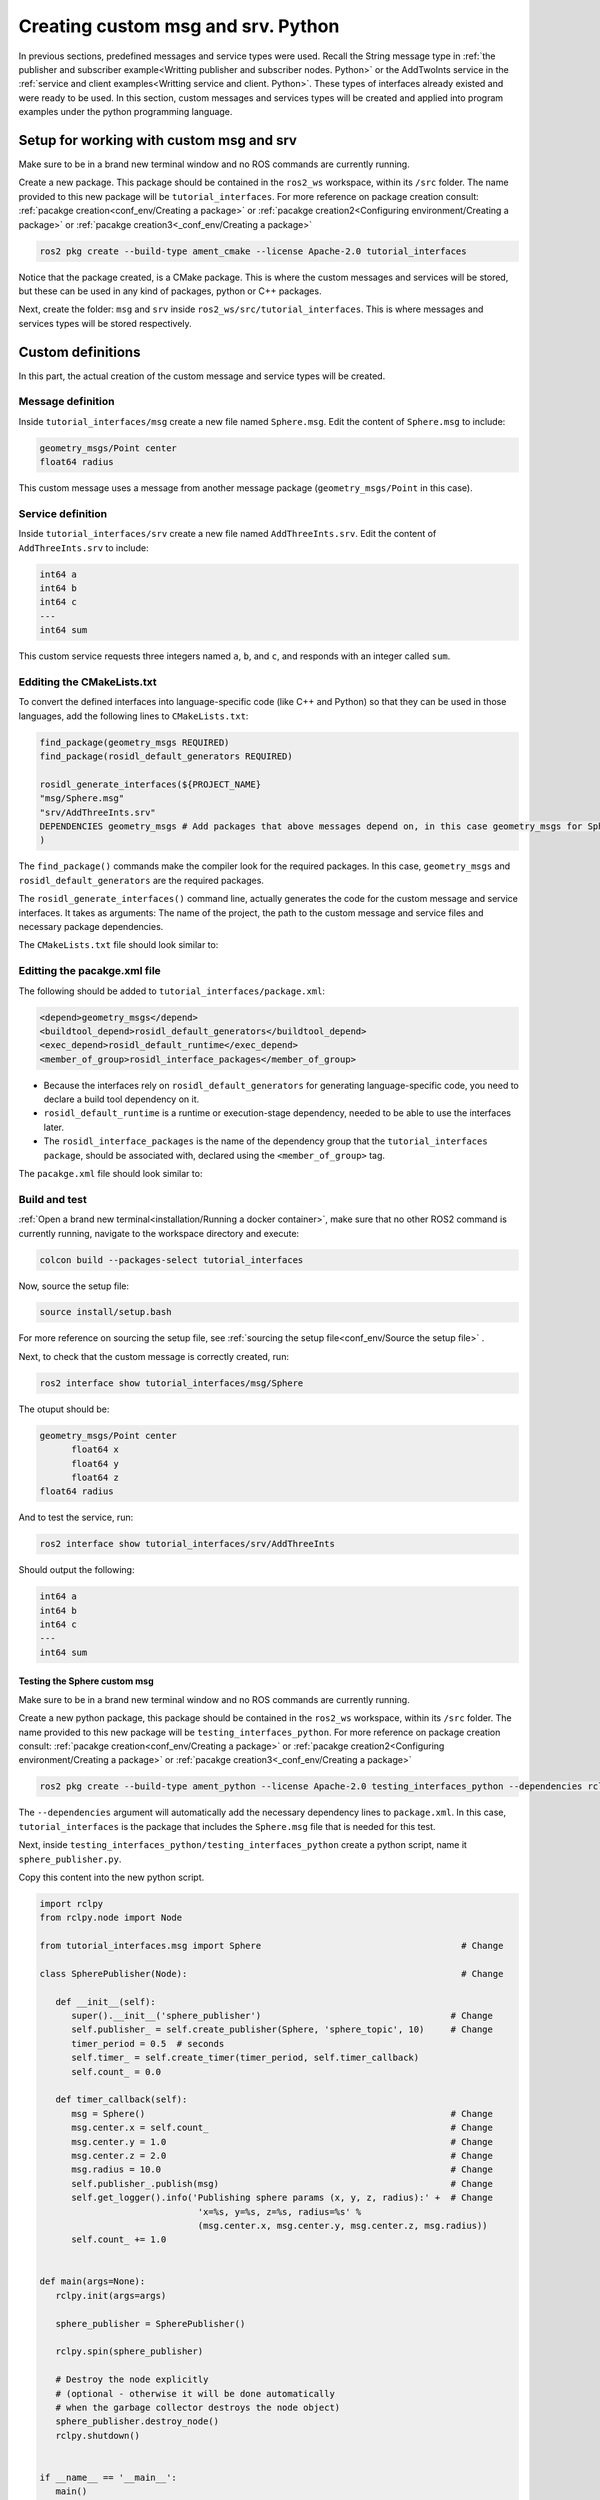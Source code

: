 Creating custom msg and srv. Python
==========================

.. _custom msg and srv python:


In previous sections, predefined messages and service types were used. Recall the String message type in :ref:`the publisher and subscriber example<Writting publisher and subscriber nodes. Python>` or the AddTwoInts service in the :ref:`service and client examples<Writting service and client. Python>`. These types of interfaces already existed and were ready to be used. In this section, custom messages and services types will be created and applied into program examples under the python programming language.


Setup for working with custom msg and srv
------------------------

Make sure to be in a brand new terminal window and no ROS commands are currently running. 

Create a new package. This package should be contained in the ``ros2_ws`` workspace, within its ``/src`` folder. The name provided to this new package will be ``tutorial_interfaces``. For more reference on package creation consult: :ref:`pacakge creation<conf_env/Creating a package>` or :ref:`pacakge creation2<Configuring environment/Creating a package>` or :ref:`pacakge creation3<_conf_env/Creating a package>`


.. code-block:: console

   ros2 pkg create --build-type ament_cmake --license Apache-2.0 tutorial_interfaces

Notice that the package created, is a CMake package. This is where the custom messages and services will be stored, but these can be used in any kind of packages, python or C++ packages.

Next, create the folder: ``msg`` and ``srv`` inside ``ros2_ws/src/tutorial_interfaces``. This is where messages and services types will be stored respectively.

Custom definitions
------------------------

In this part, the actual creation of the custom message and service types will be created. 

Message definition
~~~~~~~~~~~~~~~~~~~~~~~~~~~~~~~~~~~~~~~~

Inside ``tutorial_interfaces/msg`` create a new file named ``Sphere.msg``. Edit the content of ``Sphere.msg`` to include:

.. code-block:: console

   geometry_msgs/Point center
   float64 radius

This custom message uses a message from another message package (``geometry_msgs/Point`` in this case).


Service definition
~~~~~~~~~~~~~~~~~~~~~~~~~~~~~~~~~~~~~~~~~

Inside ``tutorial_interfaces/srv`` create a new file named ``AddThreeInts.srv``. Edit the content of ``AddThreeInts.srv`` to include:

.. code-block:: console

   int64 a
   int64 b
   int64 c
   ---
   int64 sum

This custom service requests three integers named ``a``, ``b``, and ``c``, and responds with an integer called ``sum``.

Edditing the CMakeLists.txt
~~~~~~~~~~~~~~~~~~~~~~~~~~~~~~~~~~~~~~~~~~~

To convert the defined interfaces into language-specific code (like C++ and Python) so that they can be used in those languages, add the following lines to ``CMakeLists.txt``:

.. code-block:: console

   find_package(geometry_msgs REQUIRED)
   find_package(rosidl_default_generators REQUIRED)

   rosidl_generate_interfaces(${PROJECT_NAME}
   "msg/Sphere.msg"
   "srv/AddThreeInts.srv"
   DEPENDENCIES geometry_msgs # Add packages that above messages depend on, in this case geometry_msgs for Sphere.msg
   )

The ``find_package()`` commands make the compiler look for the required packages. In this case, ``geometry_msgs`` and ``rosidl_default_generators`` are the required packages.

The ``rosidl_generate_interfaces()`` command line, actually generates the code for the custom message and service interfaces. It takes as arguments: The name of the project, the path to the custom message and service files and necessary package dependencies.

The ``CMakeLists.txt`` file should look similar to:

.. image:: images/CMakelistsCustomMsgSrv.png
   :alt: CMakeLists.txt for custom msg and srv.


Editting the pacakge.xml file
~~~~~~~~~~~~~~~~~~~~~~~~~~~~~~~

The following should be added to ``tutorial_interfaces/package.xml``:

.. code-block:: console

   <depend>geometry_msgs</depend>
   <buildtool_depend>rosidl_default_generators</buildtool_depend>
   <exec_depend>rosidl_default_runtime</exec_depend>
   <member_of_group>rosidl_interface_packages</member_of_group>

- Because the interfaces rely on ``rosidl_default_generators`` for generating language-specific code, you need to declare a build tool dependency on it.
- ``rosidl_default_runtime`` is a runtime or execution-stage dependency, needed to be able to use the interfaces later.
- The ``rosidl_interface_packages`` is the name of the dependency group that the ``tutorial_interfaces package``, should be associated with, declared using the ``<member_of_group>`` tag.

The ``pacakge.xml`` file should look similar to:

.. image:: images/packageXmlForCustomMsgSrv.png
   :alt: package.xml to build the custom msg and srv.

Build and test
~~~~~~~~~~~~~~~~~~~~~~~~~~~~~~~

:ref:`Open a brand new terminal<installation/Running a docker container>`, make sure that no other ROS2 command is currently running, navigate to the workspace directory and execute:

.. code-block:: console

   colcon build --packages-select tutorial_interfaces

Now, source the setup file:

.. code-block:: console
   
   source install/setup.bash

For more reference on sourcing the setup file, see :ref:`sourcing the setup file<conf_env/Source the setup file>` .

Next, to check that the custom message is correctly created, run:

.. code-block:: console
   
   ros2 interface show tutorial_interfaces/msg/Sphere

The otuput should be: 

.. code-block:: console
   
   geometry_msgs/Point center
         float64 x
         float64 y
         float64 z
   float64 radius

And to test the service, run:

.. code-block:: console

   ros2 interface show tutorial_interfaces/srv/AddThreeInts

Should output the following:

.. code-block:: console

   int64 a
   int64 b
   int64 c
   ---
   int64 sum

Testing the Sphere custom msg
^^^^^^
Make sure to be in a brand new terminal window and no ROS commands are currently running. 

Create a new python package,  this package should be contained in the ``ros2_ws`` workspace, within its ``/src`` folder. The name provided to this new package will be ``testing_interfaces_python``. For more reference on package creation consult: :ref:`pacakge creation<conf_env/Creating a package>` or :ref:`pacakge creation2<Configuring environment/Creating a package>` or :ref:`pacakge creation3<_conf_env/Creating a package>`

.. code-block:: console

   ros2 pkg create --build-type ament_python --license Apache-2.0 testing_interfaces_python --dependencies rclpy tutorial_interfaces

The ``--dependencies`` argument will automatically add the necessary dependency lines to ``package.xml``. In this case, ``tutorial_interfaces`` is the package that includes the ``Sphere.msg`` file that is needed for this test.

Next, inside ``testing_interfaces_python/testing_interfaces_python`` create a python script, name it ``sphere_publisher.py``. 

Copy this content into the new python script. 

.. code-block:: console

   import rclpy
   from rclpy.node import Node

   from tutorial_interfaces.msg import Sphere                                      # Change

   class SpherePublisher(Node):                                                    # Change

      def __init__(self):
         super().__init__('sphere_publisher')                                    # Change
         self.publisher_ = self.create_publisher(Sphere, 'sphere_topic', 10)     # Change
         timer_period = 0.5  # seconds
         self.timer_ = self.create_timer(timer_period, self.timer_callback)
         self.count_ = 0.0

      def timer_callback(self):
         msg = Sphere()                                                          # Change
         msg.center.x = self.count_                                              # Change    
         msg.center.y = 1.0                                                      # Change
         msg.center.z = 2.0                                                      # Change    
         msg.radius = 10.0                                                       # Change
         self.publisher_.publish(msg)                                            # Change
         self.get_logger().info('Publishing sphere params (x, y, z, radius):' +  # Change
                                 'x=%s, y=%s, z=%s, radius=%s' % 
                                 (msg.center.x, msg.center.y, msg.center.z, msg.radius))
         self.count_ += 1.0    


   def main(args=None):
      rclpy.init(args=args)

      sphere_publisher = SpherePublisher()

      rclpy.spin(sphere_publisher)

      # Destroy the node explicitly
      # (optional - otherwise it will be done automatically
      # when the garbage collector destroys the node object)
      sphere_publisher.destroy_node()
      rclpy.shutdown()


   if __name__ == '__main__':
      main()

Notice that this code is very similar to the publisher script that was studied  :ref:`previously<Writting publisher and subscriber nodes. Python/Publisher node in python>`.

Check the important changes in this script.

.. code-block:: console

   from tutorial_interfaces.msg import Sphere                                      # Change
   ...
   self.publisher_ = self.create_publisher(Sphere, 'sphere_topic', 10)     # Change
   ...
   def timer_callback(self):
         msg = Sphere()                                                          # Change
         msg.center.x = self.count_                                              # Change    
         msg.center.y = 1.0                                                      # Change
         msg.center.z = 2.0                                                      # Change    
         msg.radius = 10.0                                                       # Change
         self.publisher_.publish(msg)


- It is important to correctly import the required libraries.
- The publisher node will now publish different type of messages and will also publish to a different topic. The topic name could have stayed the same, but it is better to name the topics accordingly.
- Finally, the callback function, instead of directly publishing a string message, it is necessary to fill every parameter that is needed for the new message type. 

Next, create another node a listener node for this publisher. Inside ``testing_interfaces_python/testing_interfaces_python`` create a python script, name it ``sphere_listener.py``. 

Copy this content into the new python script. 

.. code-block:: console

   import rclpy
   from rclpy.node import Node

   from tutorial_interfaces.msg import Sphere                                              # Change

   class SphereListener(Node):

      def __init__(self):
         super().__init__('sphere_listener')                                             # Change
         self.subscription_ = self.create_subscription(                                  # Change
               Sphere,
               'sphere_topic',
               self.listener_callback,
               10)
         self.subscription_  # prevent unused variable warning

      def listener_callback(self, msg):
         self.get_logger().info('I heard (x, y, z, radius):'+                            # Change
                                 'x=%s, y=%s, z=%s, radius=%s' %
                                 (msg.center.x, msg.center.y, msg.center.z, msg.radius))


   def main(args=None):
      rclpy.init(args=args)

      sphere_listener = SphereListener()

      rclpy.spin(sphere_listener)

      # Destroy the node explicitly
      # (optional - otherwise it will be done automatically
      # when the garbage collector destroys the node object)
      sphere_listener.destroy_node()
      rclpy.shutdown()


   if __name__ == '__main__':
      main()

The code is very similar to the listener script that was studied  :ref:`previously<Writting publisher and subscriber nodes. Python/Subscriber node in python>`.

Again, the relevant changes here, have to do with dealing with the appropriate topic name and message type. 

Once, these two python scripts are ready, it is necessary to add the required dependencies in the ``package.xml`` file, which was already added when creating this package. See that in the ``package.xml`` file it is present the tag ``package.xml``: ``<depend>tutorial_interfaces</depend>``.

Next, add the entry points in the ``setup.py`` file:

.. code-block:: console

   entry_points={
         'console_scripts': [
               'sphere_publisher = testing_interfaces_python.sphere_publisher:main',
               'sphere_listener = testing_interfaces_python.sphere_listener:main'
         ],
      }

Build the package with either of these commands:

.. code-block:: console

   colcon build --symlink-install
   colcon build --packages-select testing_interfaces_python

Source the setup file:

.. code-block:: console
   
   source install/setup.bash

And run the ``sphere_publisher`` node that was recently created. 

.. code-block:: console
   
   ros2 run testing_interfaces_python sphere_publisher

The result should be like the following:

.. code-block:: console
   
   [INFO] [1712658428.246483307] [sphere_publisher]: Publishing sphere params (x, y, z, radius):x=0.0, y=1.0, z=2.0, radius=10.0
   [INFO] [1712658428.603038612] [sphere_publisher]: Publishing sphere params (x, y, z, radius):x=1.0, y=1.0, z=2.0, radius=10.0
   [INFO] [1712658429.101586253] [sphere_publisher]: Publishing sphere params (x, y, z, radius):x=2.0, y=1.0, z=2.0, radius=10.0
   ...

`Open a new terminal`_ and execute the ``sphere_listener`` node:

.. _open a new terminal: https://alex-readthedocs-test.readthedocs.io/en/latest/Installation.html#opening-a-new-terminal

.. code-block:: console
   
   ros2 run testing_interfaces_python sphere_listener


The expected result is:

.. code-block:: console
   
   [INFO] [1712658569.240308588] [sphere_listener]: I heard (x, y, z, radius):x=282.0, y=1.0, z=2.0, radius=10.0
   [INFO] [1712658569.597305674] [sphere_listener]: I heard (x, y, z, radius):x=283.0, y=1.0, z=2.0, radius=10.0
   [INFO] [1712658570.098490216] [sphere_listener]: I heard (x, y, z, radius):x=284.0, y=1.0, z=2.0, radius=10.0
   ...

Finally, it can also be checked the echo of the messages arriving to the desired topic. `Open a new terminal`_ and execute:

.. _open a new terminal: https://alex-readthedocs-test.readthedocs.io/en/latest/Installation.html#opening-a-new-terminal

.. code-block:: console
   
   ros2 topic echo /sphere_topic

The expected result is:

.. code-block:: console
   
   x: 484.0
   y: 1.0
   z: 2.0
   radius: 10.0
   ---
   center:
   x: 485.0
   y: 1.0
   z: 2.0
   radius: 10.0
   ---
   ...

At this point, it can be seen that the custom message ``Sphere.msg`` that was created is being used successfully.
